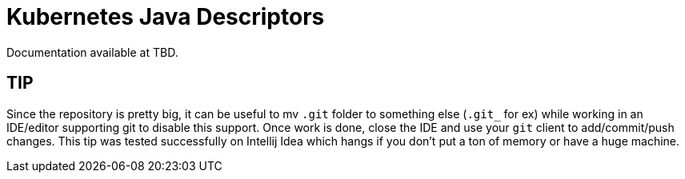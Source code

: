 = Kubernetes Java Descriptors

Documentation available at TBD.

== TIP

Since the repository is pretty big, it can be useful to mv `.git` folder to something else (`.git_` for ex) while working in an IDE/editor supporting git to disable this support.
Once work is done, close the IDE and use your `git` client to add/commit/push changes.
This tip was tested successfully on Intellij Idea which hangs if you don't put a ton of memory or have a huge machine.

